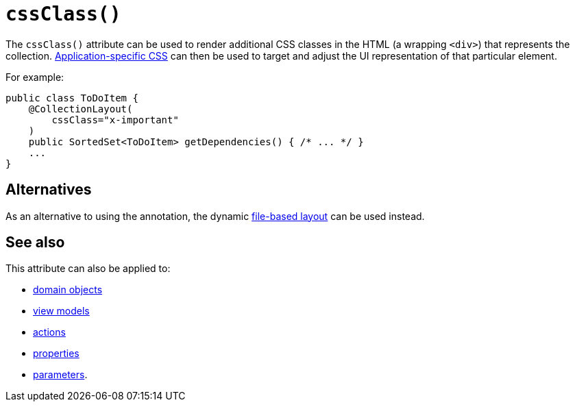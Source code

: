 [[cssClass]]
= `cssClass()`
:Notice: Licensed to the Apache Software Foundation (ASF) under one or more contributor license agreements. See the NOTICE file distributed with this work for additional information regarding copyright ownership. The ASF licenses this file to you under the Apache License, Version 2.0 (the "License"); you may not use this file except in compliance with the License. You may obtain a copy of the License at. http://www.apache.org/licenses/LICENSE-2.0 . Unless required by applicable law or agreed to in writing, software distributed under the License is distributed on an "AS IS" BASIS, WITHOUT WARRANTIES OR  CONDITIONS OF ANY KIND, either express or implied. See the License for the specific language governing permissions and limitations under the License.
:page-partial:


The `cssClass()` attribute can be used to render additional CSS classes in the HTML (a wrapping `<div>`) that represents the collection.   xref:refguide:config:application-specific/application-css.adoc[Application-specific CSS] can then be used to target and adjust the UI representation of that particular element.



For example:

[source,java]
----
public class ToDoItem {
    @CollectionLayout(
        cssClass="x-important"
    )
    public SortedSet<ToDoItem> getDependencies() { /* ... */ }
    ...
}
----


== Alternatives


As an alternative to using the annotation, the dynamic xref:vw:ROOT:layout.adoc#file-based[file-based layout] can be used instead.


== See also


This attribute can also be applied to:

* xref:refguide:applib-ant:DomainObjectLayout.adoc#cssClass[domain objects]
* xref:refguide:applib-ant:ViewModelLayout.adoc#cssClass[view models]
* xref:refguide:applib-ant:ActionLayout.adoc#cssClass[actions]
* xref:refguide:applib-ant:PropertyLayout.adoc#cssClass[properties]
* xref:refguide:applib-ant:ParameterLayout.adoc#cssClass[parameters].
